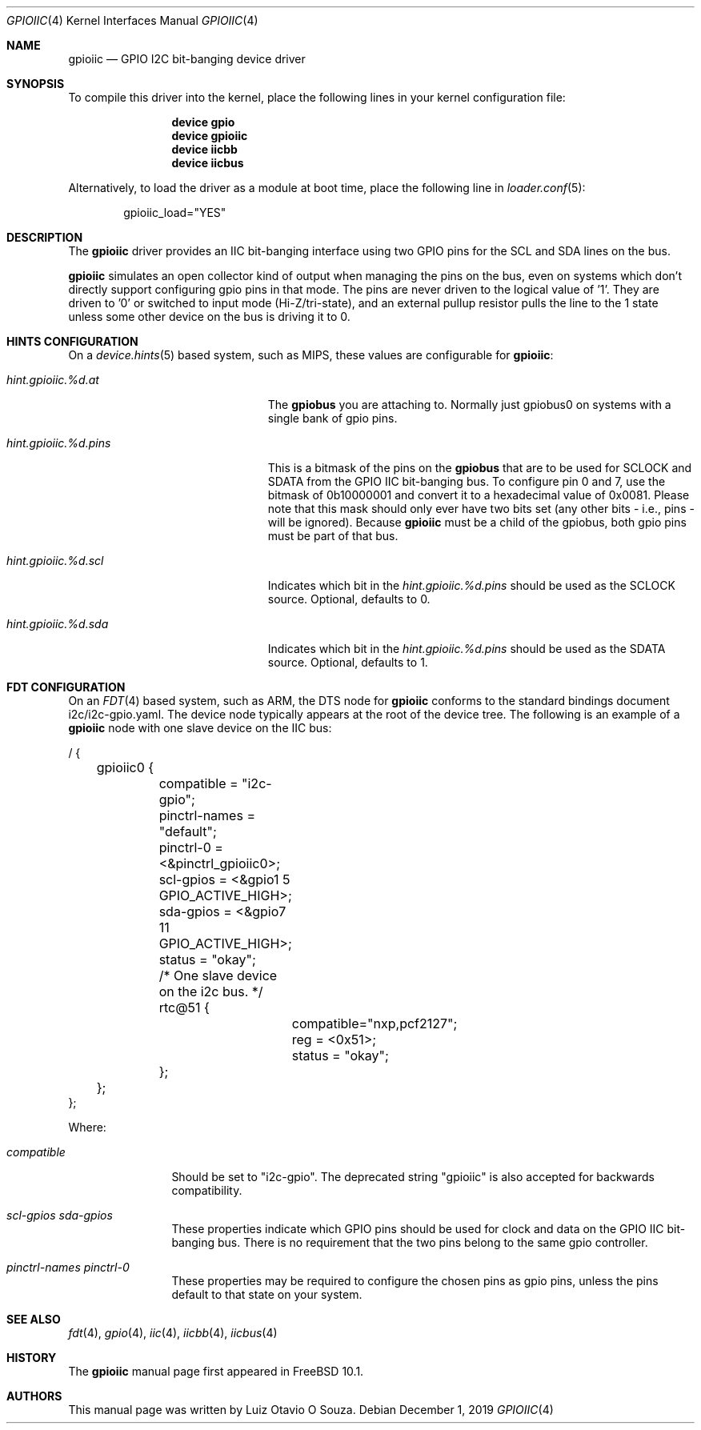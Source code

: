 .\" Copyright (c) 2013, Luiz Otavio O Souza <loos@FreeBSD.org>
.\" All rights reserved.
.\"
.\" Redistribution and use in source and binary forms, with or without
.\" modification, are permitted provided that the following conditions
.\" are met:
.\" 1. Redistributions of source code must retain the above copyright
.\"    notice, this list of conditions and the following disclaimer.
.\" 2. Redistributions in binary form must reproduce the above copyright
.\"    notice, this list of conditions and the following disclaimer in the
.\"    documentation and/or other materials provided with the distribution.
.\"
.\" THIS SOFTWARE IS PROVIDED BY THE AUTHOR AND CONTRIBUTORS ``AS IS'' AND
.\" ANY EXPRESS OR IMPLIED WARRANTIES, INCLUDING, BUT NOT LIMITED TO, THE
.\" IMPLIED WARRANTIES OF MERCHANTABILITY AND FITNESS FOR A PARTICULAR PURPOSE
.\" ARE DISCLAIMED.  IN NO EVENT SHALL THE AUTHOR OR CONTRIBUTORS BE LIABLE
.\" FOR ANY DIRECT, INDIRECT, INCIDENTAL, SPECIAL, EXEMPLARY, OR CONSEQUENTIAL
.\" DAMAGES (INCLUDING, BUT NOT LIMITED TO, PROCUREMENT OF SUBSTITUTE GOODS
.\" OR SERVICES; LOSS OF USE, DATA, OR PROFITS; OR BUSINESS INTERRUPTION)
.\" HOWEVER CAUSED AND ON ANY THEORY OF LIABILITY, WHETHER IN CONTRACT, STRICT
.\" LIABILITY, OR TORT (INCLUDING NEGLIGENCE OR OTHERWISE) ARISING IN ANY WAY
.\" OUT OF THE USE OF THIS SOFTWARE, EVEN IF ADVISED OF THE POSSIBILITY OF
.\" SUCH DAMAGE.
.\"
.\" $FreeBSD: stable/12/share/man/man4/gpioiic.4 355490 2019-12-07 17:10:03Z ian $
.\"
.Dd December 1, 2019
.Dt GPIOIIC 4
.Os
.Sh NAME
.Nm gpioiic
.Nd GPIO I2C bit-banging device driver
.Sh SYNOPSIS
To compile this driver into the kernel,
place the following lines in your
kernel configuration file:
.Bd -ragged -offset indent
.Cd "device gpio"
.Cd "device gpioiic"
.Cd "device iicbb"
.Cd "device iicbus"
.Ed
.Pp
Alternatively, to load the driver as a
module at boot time, place the following line in
.Xr loader.conf 5 :
.Bd -literal -offset indent
gpioiic_load="YES"
.Ed
.Sh DESCRIPTION
The
.Nm
driver provides an IIC bit-banging interface using two GPIO pins for the
SCL and SDA lines on the bus.
.Pp
.Nm
simulates an open collector kind of output when managing the pins on the
bus, even on systems which don't directly support configuring gpio pins
in that mode.
The pins are never driven to the logical value of '1'.
They are driven to '0' or switched to input mode (Hi-Z/tri-state), and
an external pullup resistor pulls the line to the 1 state unless some
other device on the bus is driving it to 0.
.Pp
.Sh HINTS CONFIGURATION
On a
.Xr device.hints 5
based system, such as MIPS, these values are configurable for
.Nm :
.Bl -tag -width ".Va hint.gpioiic.%d.atXXX"
.It Va hint.gpioiic.%d.at
The
.Nm gpiobus
you are attaching to.
Normally just gpiobus0 on systems with a single bank of gpio pins.
.It Va hint.gpioiic.%d.pins
This is a bitmask of the pins on the
.Nm gpiobus
that are to be used for SCLOCK and SDATA from the GPIO IIC
bit-banging bus.
To configure pin 0 and 7, use the bitmask of
0b10000001 and convert it to a hexadecimal value of 0x0081.
Please note that this mask should only ever have two bits set
(any other bits - i.e., pins - will be ignored).
Because
.Nm
must be a child of the gpiobus, both gpio pins must be part of that bus.
.It Va hint.gpioiic.%d.scl
Indicates which bit in the
.Va hint.gpioiic.%d.pins
should be used as the SCLOCK
source.
Optional, defaults to 0.
.It Va hint.gpioiic.%d.sda
Indicates which bit in the
.Va hint.gpioiic.%d.pins
should be used as the SDATA
source.
Optional, defaults to 1.
.El
.Sh FDT CONFIGURATION
On an
.Xr FDT 4
based system, such as ARM, the DTS node for
.Nm gpioiic
conforms to the standard bindings document i2c/i2c-gpio.yaml.
The device node typically appears at the root of the device tree.
The following is an example of a
.Nm
node with one slave device
on the IIC bus:
.Bd -literal
/ {
	gpioiic0 {
		compatible = "i2c-gpio";
		pinctrl-names = "default";
		pinctrl-0 = <&pinctrl_gpioiic0>;
		scl-gpios = <&gpio1  5 GPIO_ACTIVE_HIGH>;
		sda-gpios = <&gpio7 11 GPIO_ACTIVE_HIGH>;
		status = "okay";

		/* One slave device on the i2c bus. */
		rtc@51 {
			compatible="nxp,pcf2127";
			reg = <0x51>;
			status = "okay";
		};
	};
};
.Ed
.Pp
Where:
.Bl -tag -width ".Va compatible"
.It Va compatible
Should be set to "i2c-gpio".
The deprecated string "gpioiic" is also accepted for backwards compatibility.
.It Va scl-gpios Va sda-gpios
These properties indicate which GPIO pins should be used for clock
and data on the GPIO IIC bit-banging bus.
There is no requirement that the two pins belong to the same gpio controller.
.It Va pinctrl-names pinctrl-0
These properties may be required to configure the chosen pins as gpio
pins, unless the pins default to that state on your system.
.El
.Sh SEE ALSO
.Xr fdt 4 ,
.Xr gpio 4 ,
.Xr iic 4 ,
.Xr iicbb 4 ,
.Xr iicbus 4
.Sh HISTORY
The
.Nm
manual page first appeared in
.Fx 10.1 .
.Sh AUTHORS
This
manual page was written by
.An Luiz Otavio O Souza .
